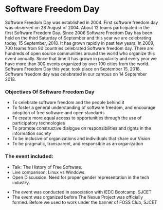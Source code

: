* Software Freedom Day
Software Freedom Day was established in 2004. First software freedom day was observed on 28 August of 2004. About 12 teams participated in the first Software Freedom Day. Since 2006 Software Freedom Day has been held on the third Saturday of September and this year we are celebrating today, 15 September, 2018. It has grown rapidly in past few years. In 2009, 700 teams from 90 countries celebrated Software freedom day. There are hundreds of open source communities around the world who organize this event annually. Since that time it has grown in popularity and every year we have more than 300 events organized by over 100 cities from the world. Software Freedom Day this year, took place on September 15, 2018. Software freedom day was celebrated in our campus on 14 September 2018. 

*** Objectives Of Software Freedom Day 
   - To celebrate software freedom and the people behind it
   - To foster a general understanding of software freedom, and encourage adoption of free software and open standards
   - To create more equal access to opportunities through the use of participatory technologies
   - To promote constructive dialogue on responsibilities and rights in the information society
   - To be inclusive of organizations and individuals that share our Vision
   - To be pragmatic, transparent, and responsible as an organization
*** The event included:
    - Talk: The History of Free Software.
    - Live comparison: Linux vs Windows.
    - Open Discussion: Need for proper gender representation in the tech industry.
    
    
- The event was conducted in association with IEDC Bootcamp, SJCET
- The event was organized before The Nexus Project was officially formed. Before we used to work under the banner of FOSS Club, SJCET
